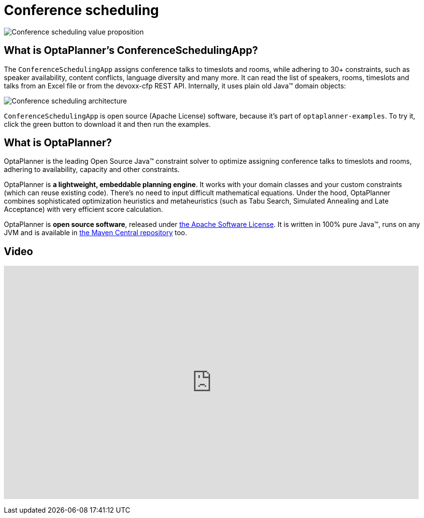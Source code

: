 = Conference scheduling
:awestruct-description: Use OptaPlanner (java™, open source) to optimize assigning conference talks to timeslots and rooms.
:awestruct-layout: useCaseBase
:awestruct-priority: 1.0
:showtitle:

image:conferenceSchedulingValueProposition.png[Conference scheduling value proposition]

== What is OptaPlanner's ConferenceSchedulingApp?

The `ConferenceSchedulingApp` assigns conference talks to timeslots and rooms,
while adhering to 30+ constraints, such as speaker availability, content conflicts, language diversity and many more.
It can read the list of speakers, rooms, timeslots and talks from an Excel file
or from the devoxx-cfp REST API. Internally, it uses plain old Java™ domain objects:

image:conferenceSchedulingArchitecture.png[Conference scheduling architecture]

`ConferenceSchedulingApp` is open source (Apache License) software,
because it's part of `optaplanner-examples`.
To try it, click the green button to download it and then run the examples.

== What is OptaPlanner?

OptaPlanner is the leading Open Source Java™ constraint solver
to optimize assigning conference talks to timeslots and rooms,
adhering to availability, capacity and other constraints.

OptaPlanner is *a lightweight, embeddable planning engine*.
It works with your domain classes and your custom constraints (which can reuse existing code).
There's no need to input difficult mathematical equations.
Under the hood, OptaPlanner combines sophisticated optimization heuristics and metaheuristics
(such as Tabu Search, Simulated Annealing and Late Acceptance) with very efficient score calculation.

OptaPlanner is *open source software*, released under link:../../code/license.html[the Apache Software License].
It is written in 100% pure Java™, runs on any JVM and is available in link:../../download/download.html[the Maven Central repository] too.

== Video

+++
<iframe width="853" height="480" src="https://www.youtube.com/embed/R0JizNdxEjU" frameborder="0" allowfullscreen></iframe>
+++
